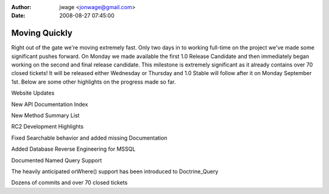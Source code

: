 :author: jwage <jonwage@gmail.com>
:date: 2008-08-27 07:45:00

==============
Moving Quickly
==============


.. raw:: html

   <p>
   
Right out of the gate we're moving extremely fast. Only two days in
to working full-time on the project we've made some significant
pushes forward. On Monday we made available the first 1.0 Release
Candidate and then immediately began working on the second and
final release candidate. This milestone is extremely significant as
it already contains over 70 closed tickets! It will be released
either Wednesday or Thursday and 1.0 Stable will follow after it on
Monday September 1st. Below are some other highlights on the
progress made so far.

.. raw:: html

   </p><p>
   
Website Updates

.. raw:: html

   </p><p>
   
New API Documentation Index

.. raw:: html

   </p><p>
   

.. raw:: html

   </p><p>
   
New Method Summary List

.. raw:: html

   </p><p>
   

.. raw:: html

   </p><p>
   
RC2 Development Highlights

.. raw:: html

   </p><ul><li>
   
Fixed Searchable behavior and added missing Documentation

.. raw:: html

   </li><li>
   
Added Database Reverse Engineering for MSSQL

.. raw:: html

   </li><li>
   
Documented Named Query Support

.. raw:: html

   </li><li>
   
The heavily anticipated orWhere() support has been introduced to
Doctrine\_Query

.. raw:: html

   </li><li>
   
Dozens of commits and over 70 closed tickets

.. raw:: html

   </li></ul>
   

